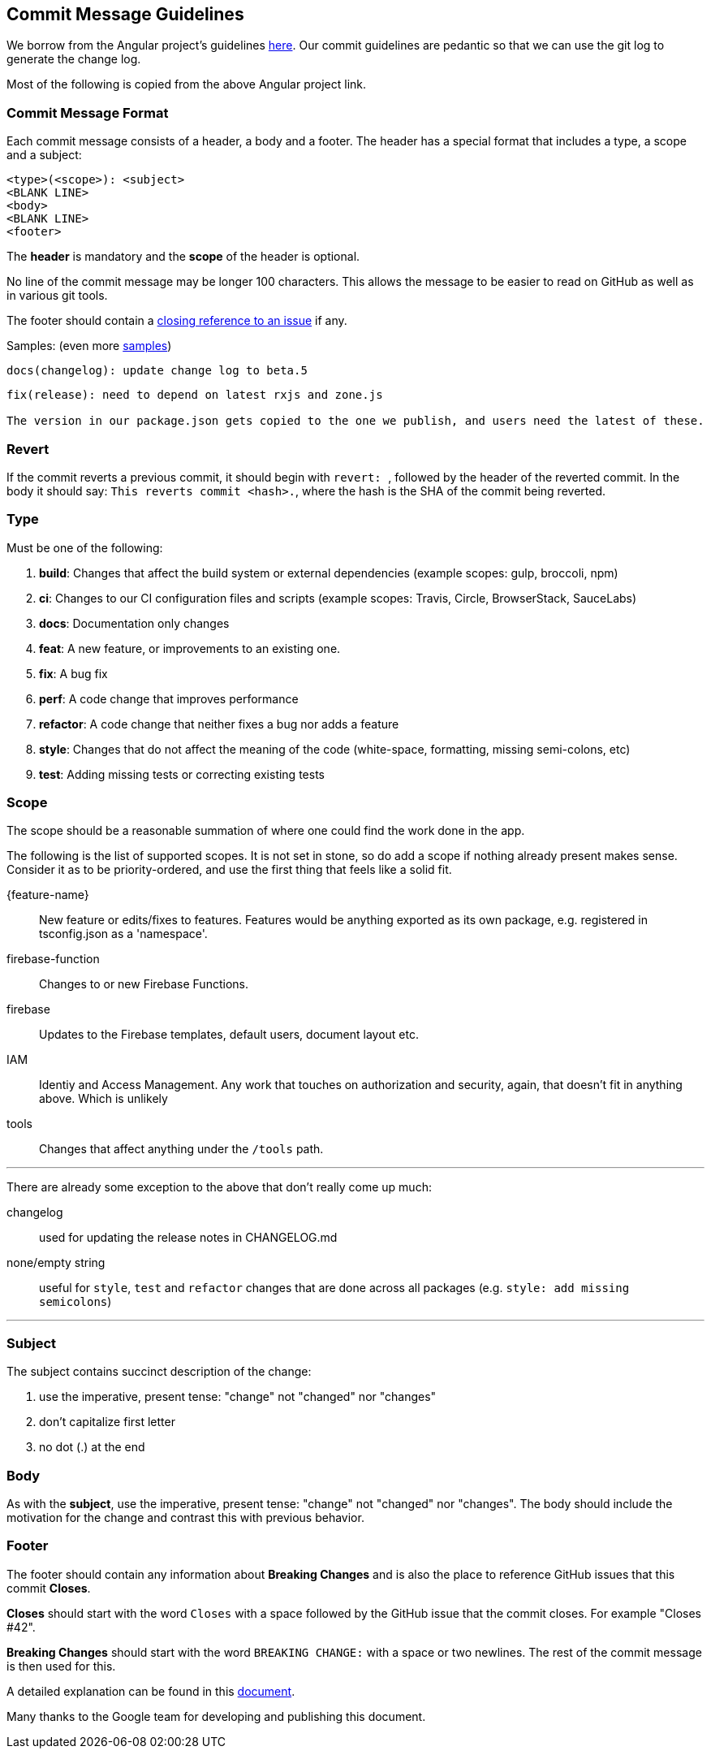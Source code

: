 == Commit Message Guidelines

We borrow from the Angular project's guidelines https://github.com/angular/angular/blob/master/CONTRIBUTING.md[here]. Our commit guidelines are pedantic so that we can use the git log to generate the change log.

Most of the following is copied from the above Angular project link.

=== Commit Message Format

Each commit message consists of a header, a body and a footer. The header has a special format that includes a type, a scope and a subject:

```
<type>(<scope>): <subject>
<BLANK LINE>
<body>
<BLANK LINE>
<footer>
```

The *header* is mandatory and the *scope* of the header is optional.

No line of the commit message may be longer 100 characters. This allows the message to be easier to read on GitHub as well as in various git tools.

The footer should contain a https://help.github.com/articles/closing-issues-via-commit-messages[closing reference to an issue] if any.

Samples: (even more https://github.com/angular/angular/commits/master[samples])

```
docs(changelog): update change log to beta.5
```
```
fix(release): need to depend on latest rxjs and zone.js

The version in our package.json gets copied to the one we publish, and users need the latest of these.
```

=== Revert
If the commit reverts a previous commit, it should begin with ``revert: ``, followed by the header of the reverted commit. In the body it should say: ``This reverts commit <hash>.``, where the hash is the SHA of the commit being reverted.

=== Type
Must be one of the following:

. *build*: Changes that affect the build system or external dependencies (example scopes: gulp, broccoli, npm)
. *ci*: Changes to our CI configuration files and scripts (example scopes: Travis, Circle, BrowserStack, SauceLabs)
. *docs*: Documentation only changes
. *feat*: A new feature, or improvements to an existing one.
. *fix*: A bug fix
. *perf*: A code change that improves performance
. *refactor*: A code change that neither fixes a bug nor adds a feature
. *style*: Changes that do not affect the meaning of the code (white-space, formatting, missing semi-colons, etc)
. *test*: Adding missing tests or correcting existing tests

=== Scope
The scope should be a reasonable summation of where one could find the work done in the app.

The following is the list of supported scopes. It is not set in stone, so do add a scope if nothing already present makes sense. Consider it as to be priority-ordered, and use the first thing that feels like a solid fit.

{feature-name}:: New feature or edits/fixes to features. Features would be anything exported as its own package, e.g. registered in tsconfig.json as a 'namespace'.

firebase-function:: Changes to or new Firebase Functions.

firebase:: Updates to the Firebase templates, default users, document layout etc.

IAM:: Identiy and Access Management. Any work that touches on authorization and security, again, that doesn't fit in anything above. Which is unlikely

tools:: Changes that affect anything under the `/tools` path.

'''

There are already some exception to the above that don't really come up much:

changelog:: used for updating the release notes in CHANGELOG.md
none/empty string:: useful for `style`, `test` and `refactor` changes that are done across all packages (e.g. `style: add missing semicolons`)

'''

=== Subject
The subject contains succinct description of the change:

. use the imperative, present tense: "change" not "changed" nor "changes"
. don't capitalize first letter
. no dot (.) at the end

=== Body
As with the *subject*, use the imperative, present tense: "change" not "changed" nor "changes".
The body should include the motivation for the change and contrast this with previous behavior.

=== Footer
The footer should contain any information about *Breaking Changes* and is also the place to
reference GitHub issues that this commit *Closes*.

*Closes* should start with the word `Closes` with a space followed by the GitHub issue that the commit closes. For example "Closes #42".

*Breaking Changes* should start with the word `BREAKING CHANGE:` with a space or two newlines. The rest of the commit message is then used for this.

A detailed explanation can be found in this https://docs.google.com/document/d/1QrDFcIiPjSLDn3EL15IJygNPiHORgU1_OOAqWjiDU5Y/edit#[document].

Many thanks to the Google team for developing and publishing this document.
